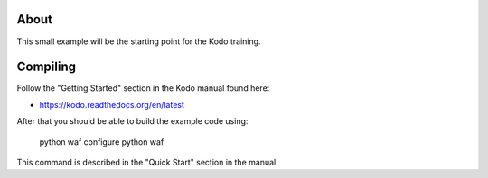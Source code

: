 About
=====
This small example will be the starting point for the Kodo training.

Compiling
=========
Follow the "Getting Started" section in the Kodo manual found here:

* https://kodo.readthedocs.org/en/latest

After that you should be able to build the example code using:

  python waf configure
  python waf

This command is described in the "Quick Start" section in the manual.
